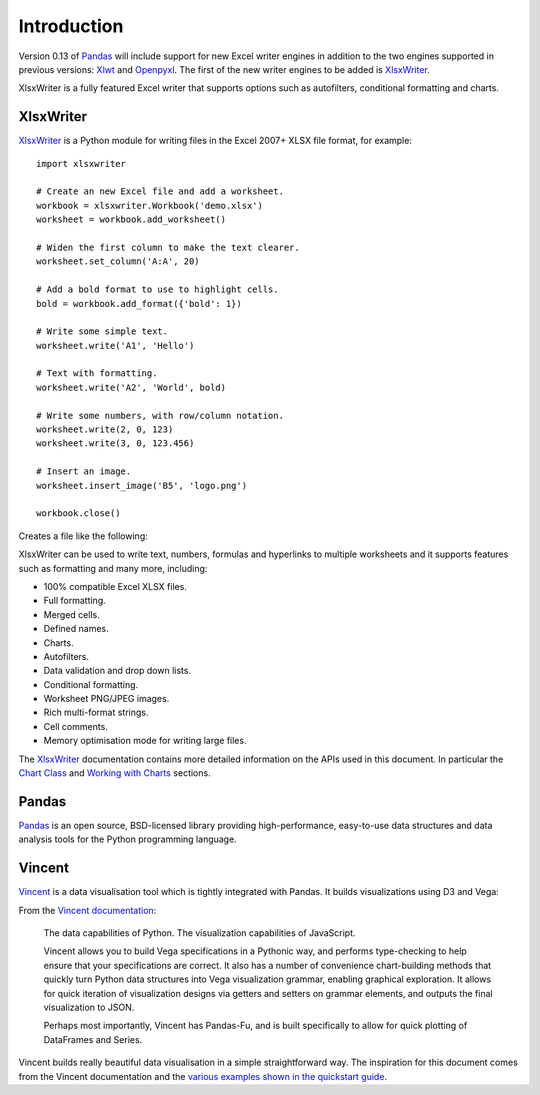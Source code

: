 Introduction
============

Version 0.13 of `Pandas <http://pandas.pydata.org/>`_  will include support for
new Excel writer engines in addition to the two engines supported in previous
versions: `Xlwt <https://pypi.python.org/pypi/xlwt>`_ and
`Openpyxl <https://pypi.python.org/pypi/openpyxl>`_. The first of the new
writer engines to be added is
`XlsxWriter <https://xlsxwriter.readthedocs.org>`_.

XlsxWriter is a fully featured Excel writer that supports options such as
autofilters, conditional formatting and charts.


XlsxWriter
----------

`XlsxWriter <https://xlsxwriter.readthedocs.org>`_  is a Python module for
writing files in the Excel 2007+ XLSX file format, for example::

   import xlsxwriter

   # Create an new Excel file and add a worksheet.
   workbook = xlsxwriter.Workbook('demo.xlsx')
   worksheet = workbook.add_worksheet()

   # Widen the first column to make the text clearer.
   worksheet.set_column('A:A', 20)

   # Add a bold format to use to highlight cells.
   bold = workbook.add_format({'bold': 1})

   # Write some simple text.
   worksheet.write('A1', 'Hello')

   # Text with formatting.
   worksheet.write('A2', 'World', bold)

   # Write some numbers, with row/column notation.
   worksheet.write(2, 0, 123)
   worksheet.write(3, 0, 123.456)

   # Insert an image.
   worksheet.insert_image('B5', 'logo.png')

   workbook.close()

Creates a file like the following:

.. image:: _images/demo.png

XlsxWriter can be used to write text, numbers, formulas and hyperlinks to
multiple worksheets and it supports features such as formatting and many more,
including:

* 100% compatible Excel XLSX files.
* Full formatting.
* Merged cells.
* Defined names.
* Charts.
* Autofilters.
* Data validation and drop down lists.
* Conditional formatting.
* Worksheet PNG/JPEG images.
* Rich multi-format strings.
* Cell comments.
* Memory optimisation mode for writing large files.

The `XlsxWriter <https://xlsxwriter.readthedocs.org>`_ documentation contains
more detailed information on the APIs used in this document. In particular the
`Chart Class <https://xlsxwriter.readthedocs.org/en/latest/chart.html>`_ and
`Working with Charts <https://xlsxwriter.readthedocs.org/en/latest/working_with_charts.html>`_
sections.


Pandas
------

`Pandas <http://pandas.pydata.org/>`_ is an open source, BSD-licensed library
providing high-performance, easy-to-use data structures and data analysis
tools for the Python programming language.

Vincent
-------

`Vincent <https://vincent.readthedocs.org/en/latest/>`_ is a data visualisation
tool which is tightly integrated with Pandas. It builds visualizations using
D3 and Vega:

From the `Vincent documentation <https://vincent.readthedocs.org/en/latest/>`_:


    The data capabilities of Python. The visualization capabilities of
    JavaScript.

    Vincent allows you to build Vega specifications in a Pythonic way, and
    performs type-checking to help ensure that your specifications are
    correct. It also has a number of convenience chart-building methods that
    quickly turn Python data structures into Vega visualization grammar,
    enabling graphical exploration. It allows for quick iteration of
    visualization designs via getters and setters on grammar elements, and
    outputs the final visualization to JSON.

    Perhaps most importantly, Vincent has Pandas-Fu, and is built
    specifically to allow for quick plotting of DataFrames and Series.

Vincent builds really beautiful data visualisation in a simple straightforward
way. The inspiration for this document comes from the Vincent documentation
and the
`various examples shown in the quickstart guide <https://vincent.readthedocs.org/en/latest/quickstart.html>`_.



